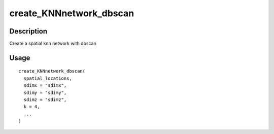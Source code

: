 create_KNNnetwork_dbscan
------------------------

Description
~~~~~~~~~~~

Create a spatial knn network with dbscan

Usage
~~~~~

::

   create_KNNnetwork_dbscan(
     spatial_locations,
     sdimx = "sdimx",
     sdimy = "sdimy",
     sdimz = "sdimz",
     k = 4,
     ...
   )
